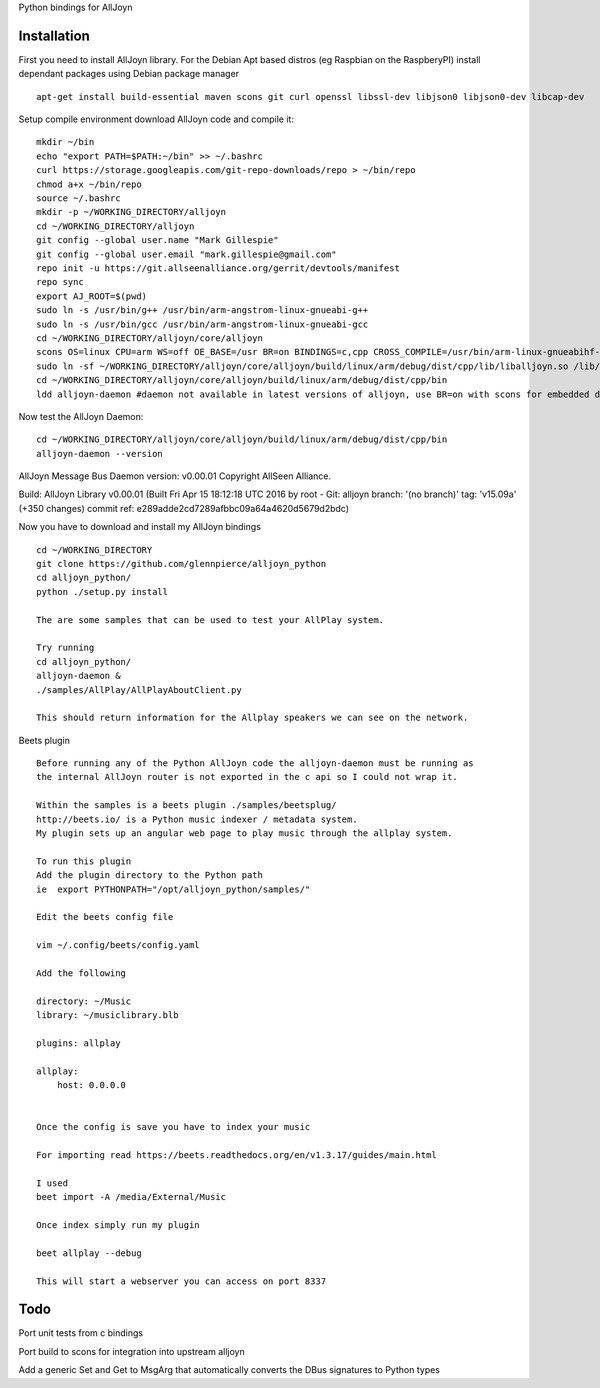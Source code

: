 Python bindings for AllJoyn

.. image:: https://github.com/glennpierce/alljoyn_python/raw/master/images/BeetsAllPlayPlugin.png?raw=true

Installation
============

First you need to install AllJoyn library.  For the Debian Apt based distros (eg Raspbian on the RaspberyPI) install dependant packages using Debian package manager ::

    apt-get install build-essential maven scons git curl openssl libssl-dev libjson0 libjson0-dev libcap-dev
    
Setup compile environment download AllJoyn code and compile it::
    
    mkdir ~/bin
    echo "export PATH=$PATH:~/bin" >> ~/.bashrc
    curl https://storage.googleapis.com/git-repo-downloads/repo > ~/bin/repo
    chmod a+x ~/bin/repo
    source ~/.bashrc
    mkdir -p ~/WORKING_DIRECTORY/alljoyn
    cd ~/WORKING_DIRECTORY/alljoyn
    git config --global user.name "Mark Gillespie"
    git config --global user.email "mark.gillespie@gmail.com"
    repo init -u https://git.allseenalliance.org/gerrit/devtools/manifest
    repo sync
    export AJ_ROOT=$(pwd)
    sudo ln -s /usr/bin/g++ /usr/bin/arm-angstrom-linux-gnueabi-g++
    sudo ln -s /usr/bin/gcc /usr/bin/arm-angstrom-linux-gnueabi-gcc
    cd ~/WORKING_DIRECTORY/alljoyn/core/alljoyn
    scons OS=linux CPU=arm WS=off OE_BASE=/usr BR=on BINDINGS=c,cpp CROSS_COMPILE=/usr/bin/arm-linux-gnueabihf-
    sudo ln -sf ~/WORKING_DIRECTORY/alljoyn/core/alljoyn/build/linux/arm/debug/dist/cpp/lib/liballjoyn.so /lib/arm-linux-gnueabihf/liballjoyn.so
    cd ~/WORKING_DIRECTORY/alljoyn/core/alljoyn/build/linux/arm/debug/dist/cpp/bin
    ldd alljoyn-daemon #daemon not available in latest versions of alljoyn, use BR=on with scons for embedded daemon
    
Now test the AllJoyn Daemon::

    cd ~/WORKING_DIRECTORY/alljoyn/core/alljoyn/build/linux/arm/debug/dist/cpp/bin
    alljoyn-daemon --version

AllJoyn Message Bus Daemon version: v0.00.01
Copyright AllSeen Alliance.

Build: AllJoyn Library v0.00.01 (Built Fri Apr 15 18:12:18 UTC 2016 by root - Git: alljoyn branch: '(no branch)' tag: 'v15.09a' (+350 changes) commit ref: e289adde2cd7289afbbc09a64a4620d5679d2bdc)


Now you have to download and install my AllJoyn bindings ::

    cd ~/WORKING_DIRECTORY
    git clone https://github.com/glennpierce/alljoyn_python
    cd alljoyn_python/
    python ./setup.py install

    The are some samples that can be used to test your AllPlay system.
    
    Try running
    cd alljoyn_python/
    alljoyn-daemon &
    ./samples/AllPlay/AllPlayAboutClient.py

    This should return information for the Allplay speakers we can see on the network.


 
Beets plugin ::

    Before running any of the Python AllJoyn code the alljoyn-daemon must be running as
    the internal AllJoyn router is not exported in the c api so I could not wrap it.

    Within the samples is a beets plugin ./samples/beetsplug/
    http://beets.io/ is a Python music indexer / metadata system. 
    My plugin sets up an angular web page to play music through the allplay system.
    
    To run this plugin
    Add the plugin directory to the Python path
    ie  export PYTHONPATH="/opt/alljoyn_python/samples/"

    Edit the beets config file

    vim ~/.config/beets/config.yaml

    Add the following

    directory: ~/Music
    library: ~/musiclibrary.blb

    plugins: allplay

    allplay:
        host: 0.0.0.0


    Once the config is save you have to index your music
   
    For importing read https://beets.readthedocs.org/en/v1.3.17/guides/main.html

    I used
    beet import -A /media/External/Music

    Once index simply run my plugin

    beet allplay --debug

    This will start a webserver you can access on port 8337


Todo
============

Port unit tests from c bindings

Port build to scons for integration into upstream alljoyn

Add a generic Set and Get to MsgArg that automatically converts the DBus signatures to Python types

